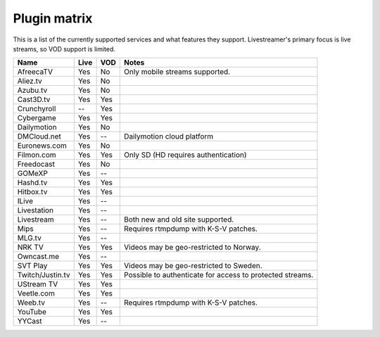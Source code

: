 .. _plugin_matrix:


Plugin matrix
-------------

This is a list of the currently supported services and what features they support.
Livestreamer's primary focus is live streams, so VOD support is limited.


+--------------------+--------+------+----------------------------------------+
| Name               | Live   | VOD  | Notes                                  |
+====================+========+======+========================================+
| AfreecaTV          | Yes    | No   | Only mobile streams supported.         |
+--------------------+--------+------+----------------------------------------+
| Aliez.tv           | Yes    | No   |                                        |
+--------------------+--------+------+----------------------------------------+
| Azubu.tv           | Yes    | No   |                                        |
+--------------------+--------+------+----------------------------------------+
| Cast3D.tv          | Yes    | Yes  |                                        |
+--------------------+--------+------+----------------------------------------+
| Crunchyroll        | --     | Yes  |                                        |
+--------------------+--------+------+----------------------------------------+
| Cybergame          | Yes    | Yes  |                                        |
+--------------------+--------+------+----------------------------------------+
| Dailymotion        | Yes    | No   |                                        |
+--------------------+--------+------+----------------------------------------+
| DMCloud.net        | Yes    | --   | Dailymotion cloud platform             |
+--------------------+--------+------+----------------------------------------+
| Euronews.com       | Yes    | No   |                                        |
+--------------------+--------+------+----------------------------------------+
| Filmon.com         | Yes    | Yes  | Only SD (HD requires authentication)   |
+--------------------+--------+------+----------------------------------------+
| Freedocast         | Yes    | No   |                                        |
+--------------------+--------+------+----------------------------------------+
| GOMeXP             | Yes    | --   |                                        |
+--------------------+--------+------+----------------------------------------+
| Hashd.tv           | Yes    | Yes  |                                        |
+--------------------+--------+------+----------------------------------------+
| Hitbox.tv          | Yes    | Yes  |                                        |
+--------------------+--------+------+----------------------------------------+
| ILive              | Yes    | --   |                                        |
+--------------------+--------+------+----------------------------------------+
| Livestation        | Yes    | --   |                                        |
+--------------------+--------+------+----------------------------------------+
| Livestream         | Yes    | --   | Both new and old site supported.       |
+--------------------+--------+------+----------------------------------------+
| Mips               | Yes    | --   | Requires rtmpdump with K-S-V patches.  |
+--------------------+--------+------+----------------------------------------+
| MLG.tv             | Yes    | --   |                                        |
+--------------------+--------+------+----------------------------------------+
| NRK TV             | Yes    | Yes  | Videos may be geo-restricted to Norway.|
+--------------------+--------+------+----------------------------------------+
| Owncast.me         | Yes    | --   |                                        |
+--------------------+--------+------+----------------------------------------+
| SVT Play           | Yes    | Yes  | Videos may be geo-restricted to Sweden.|
+--------------------+--------+------+----------------------------------------+
| Twitch/Justin.tv   | Yes    | Yes  | Possible to authenticate for           |
|                    |        |      | access to protected streams.           |
+--------------------+--------+------+----------------------------------------+
| UStream TV         | Yes    | Yes  |                                        |
+--------------------+--------+------+----------------------------------------+
| Veetle.com         | Yes    | Yes  |                                        |
+--------------------+--------+------+----------------------------------------+
| Weeb.tv            | Yes    | --   | Requires rtmpdump with K-S-V patches.  |
+--------------------+--------+------+----------------------------------------+
| YouTube            | Yes    | Yes  |                                        |
+--------------------+--------+------+----------------------------------------+
| YYCast             | Yes    | --   |                                        |
+--------------------+--------+------+----------------------------------------+

